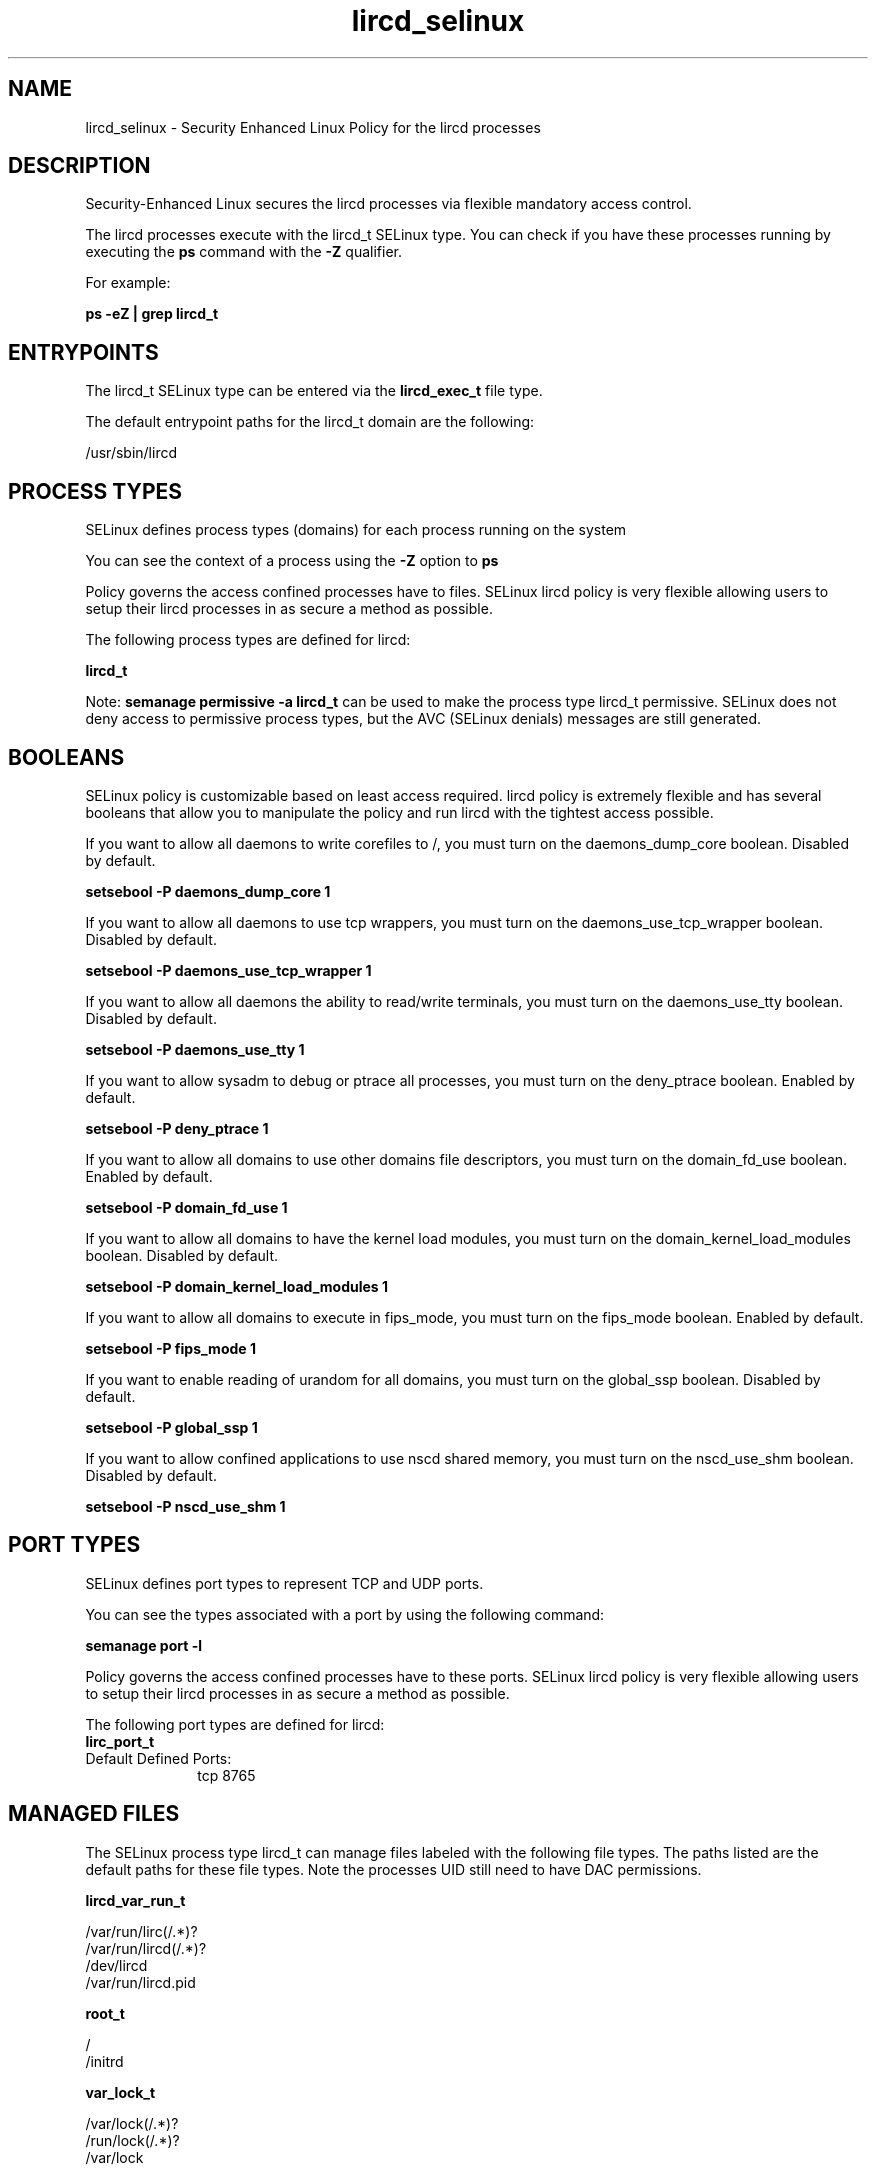 .TH  "lircd_selinux"  "8"  "13-01-16" "lircd" "SELinux Policy documentation for lircd"
.SH "NAME"
lircd_selinux \- Security Enhanced Linux Policy for the lircd processes
.SH "DESCRIPTION"

Security-Enhanced Linux secures the lircd processes via flexible mandatory access control.

The lircd processes execute with the lircd_t SELinux type. You can check if you have these processes running by executing the \fBps\fP command with the \fB\-Z\fP qualifier.

For example:

.B ps -eZ | grep lircd_t


.SH "ENTRYPOINTS"

The lircd_t SELinux type can be entered via the \fBlircd_exec_t\fP file type.

The default entrypoint paths for the lircd_t domain are the following:

/usr/sbin/lircd
.SH PROCESS TYPES
SELinux defines process types (domains) for each process running on the system
.PP
You can see the context of a process using the \fB\-Z\fP option to \fBps\bP
.PP
Policy governs the access confined processes have to files.
SELinux lircd policy is very flexible allowing users to setup their lircd processes in as secure a method as possible.
.PP
The following process types are defined for lircd:

.EX
.B lircd_t
.EE
.PP
Note:
.B semanage permissive -a lircd_t
can be used to make the process type lircd_t permissive. SELinux does not deny access to permissive process types, but the AVC (SELinux denials) messages are still generated.

.SH BOOLEANS
SELinux policy is customizable based on least access required.  lircd policy is extremely flexible and has several booleans that allow you to manipulate the policy and run lircd with the tightest access possible.


.PP
If you want to allow all daemons to write corefiles to /, you must turn on the daemons_dump_core boolean. Disabled by default.

.EX
.B setsebool -P daemons_dump_core 1

.EE

.PP
If you want to allow all daemons to use tcp wrappers, you must turn on the daemons_use_tcp_wrapper boolean. Disabled by default.

.EX
.B setsebool -P daemons_use_tcp_wrapper 1

.EE

.PP
If you want to allow all daemons the ability to read/write terminals, you must turn on the daemons_use_tty boolean. Disabled by default.

.EX
.B setsebool -P daemons_use_tty 1

.EE

.PP
If you want to allow sysadm to debug or ptrace all processes, you must turn on the deny_ptrace boolean. Enabled by default.

.EX
.B setsebool -P deny_ptrace 1

.EE

.PP
If you want to allow all domains to use other domains file descriptors, you must turn on the domain_fd_use boolean. Enabled by default.

.EX
.B setsebool -P domain_fd_use 1

.EE

.PP
If you want to allow all domains to have the kernel load modules, you must turn on the domain_kernel_load_modules boolean. Disabled by default.

.EX
.B setsebool -P domain_kernel_load_modules 1

.EE

.PP
If you want to allow all domains to execute in fips_mode, you must turn on the fips_mode boolean. Enabled by default.

.EX
.B setsebool -P fips_mode 1

.EE

.PP
If you want to enable reading of urandom for all domains, you must turn on the global_ssp boolean. Disabled by default.

.EX
.B setsebool -P global_ssp 1

.EE

.PP
If you want to allow confined applications to use nscd shared memory, you must turn on the nscd_use_shm boolean. Disabled by default.

.EX
.B setsebool -P nscd_use_shm 1

.EE

.SH PORT TYPES
SELinux defines port types to represent TCP and UDP ports.
.PP
You can see the types associated with a port by using the following command:

.B semanage port -l

.PP
Policy governs the access confined processes have to these ports.
SELinux lircd policy is very flexible allowing users to setup their lircd processes in as secure a method as possible.
.PP
The following port types are defined for lircd:

.EX
.TP 5
.B lirc_port_t
.TP 10
.EE


Default Defined Ports:
tcp 8765
.EE
.SH "MANAGED FILES"

The SELinux process type lircd_t can manage files labeled with the following file types.  The paths listed are the default paths for these file types.  Note the processes UID still need to have DAC permissions.

.br
.B lircd_var_run_t

	/var/run/lirc(/.*)?
.br
	/var/run/lircd(/.*)?
.br
	/dev/lircd
.br
	/var/run/lircd\.pid
.br

.br
.B root_t

	/
.br
	/initrd
.br

.br
.B var_lock_t

	/var/lock(/.*)?
.br
	/run/lock(/.*)?
.br
	/var/lock
.br

.SH FILE CONTEXTS
SELinux requires files to have an extended attribute to define the file type.
.PP
You can see the context of a file using the \fB\-Z\fP option to \fBls\bP
.PP
Policy governs the access confined processes have to these files.
SELinux lircd policy is very flexible allowing users to setup their lircd processes in as secure a method as possible.
.PP

.PP
.B EQUIVALENCE DIRECTORIES

.PP
lircd policy stores data with multiple different file context types under the /var/run/lirc directory.  If you would like to store the data in a different directory you can use the semanage command to create an equivalence mapping.  If you wanted to store this data under the /srv dirctory you would execute the following command:
.PP
.B semanage fcontext -a -e /var/run/lirc /srv/lirc
.br
.B restorecon -R -v /srv/lirc
.PP

.PP
.B STANDARD FILE CONTEXT

SELinux defines the file context types for the lircd, if you wanted to
store files with these types in a diffent paths, you need to execute the semanage command to sepecify alternate labeling and then use restorecon to put the labels on disk.

.B semanage fcontext -a -t lircd_etc_t '/srv/lircd/content(/.*)?'
.br
.B restorecon -R -v /srv/mylircd_content

Note: SELinux often uses regular expressions to specify labels that match multiple files.

.I The following file types are defined for lircd:


.EX
.PP
.B lircd_etc_t
.EE

- Set files with the lircd_etc_t type, if you want to store lircd files in the /etc directories.

.br
.TP 5
Paths:
/etc/lirc(/.*)?, /etc/lircd\.conf

.EX
.PP
.B lircd_exec_t
.EE

- Set files with the lircd_exec_t type, if you want to transition an executable to the lircd_t domain.


.EX
.PP
.B lircd_initrc_exec_t
.EE

- Set files with the lircd_initrc_exec_t type, if you want to transition an executable to the lircd_initrc_t domain.


.EX
.PP
.B lircd_var_run_t
.EE

- Set files with the lircd_var_run_t type, if you want to store the lircd files under the /run or /var/run directory.

.br
.TP 5
Paths:
/var/run/lirc(/.*)?, /var/run/lircd(/.*)?, /dev/lircd, /var/run/lircd\.pid

.PP
Note: File context can be temporarily modified with the chcon command.  If you want to permanently change the file context you need to use the
.B semanage fcontext
command.  This will modify the SELinux labeling database.  You will need to use
.B restorecon
to apply the labels.

.SH "COMMANDS"
.B semanage fcontext
can also be used to manipulate default file context mappings.
.PP
.B semanage permissive
can also be used to manipulate whether or not a process type is permissive.
.PP
.B semanage module
can also be used to enable/disable/install/remove policy modules.

.B semanage port
can also be used to manipulate the port definitions

.B semanage boolean
can also be used to manipulate the booleans

.PP
.B system-config-selinux
is a GUI tool available to customize SELinux policy settings.

.SH AUTHOR
This manual page was auto-generated using
.B "sepolicy manpage"
by Dan Walsh.

.SH "SEE ALSO"
selinux(8), lircd(8), semanage(8), restorecon(8), chcon(1), sepolicy(8)
, setsebool(8)